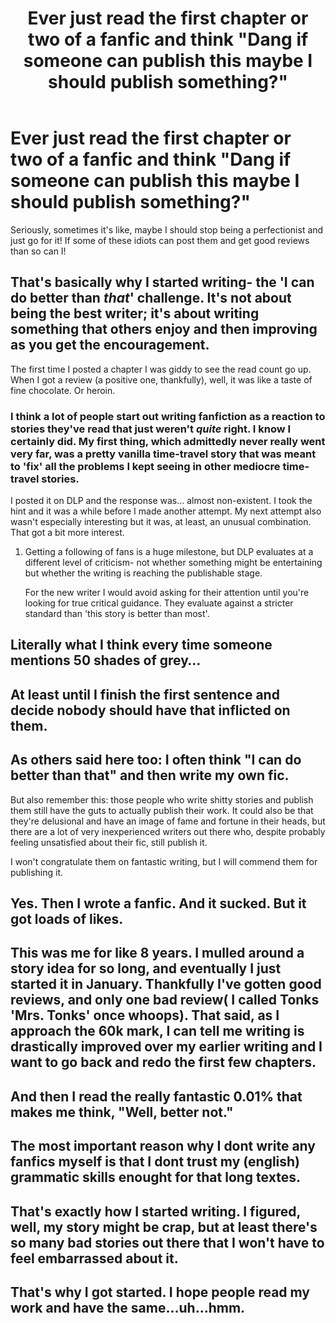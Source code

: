 #+TITLE: Ever just read the first chapter or two of a fanfic and think "Dang if someone can publish this maybe I should publish something?"

* Ever just read the first chapter or two of a fanfic and think "Dang if someone can publish this maybe I should publish something?"
:PROPERTIES:
:Score: 32
:DateUnix: 1442019951.0
:DateShort: 2015-Sep-12
:FlairText: Discussion
:END:
Seriously, sometimes it's like, maybe I should stop being a perfectionist and just go for it! If some of these idiots can post them and get good reviews than so can I!


** That's basically why I started writing- the 'I can do better than /that/' challenge. It's not about being the best writer; it's about writing something that others enjoy and then improving as you get the encouragement.

The first time I posted a chapter I was giddy to see the read count go up. When I got a review (a positive one, thankfully), well, it was like a taste of fine chocolate. Or heroin.
:PROPERTIES:
:Author: wordhammer
:Score: 22
:DateUnix: 1442024555.0
:DateShort: 2015-Sep-12
:END:

*** I think a lot of people start out writing fanfiction as a reaction to stories they've read that just weren't /quite/ right. I know I certainly did. My first thing, which admittedly never really went very far, was a pretty vanilla time-travel story that was meant to 'fix' all the problems I kept seeing in other mediocre time-travel stories.

I posted it on DLP and the response was... almost non-existent. I took the hint and it was a while before I made another attempt. My next attempt also wasn't especially interesting but it was, at least, an unusual combination. That got a bit more interest.
:PROPERTIES:
:Author: SteelbadgerMk2
:Score: 6
:DateUnix: 1442047765.0
:DateShort: 2015-Sep-12
:END:

**** Getting a following of fans is a huge milestone, but DLP evaluates at a different level of criticism- not whether something might be entertaining but whether the writing is reaching the publishable stage.

For the new writer I would avoid asking for their attention until you're looking for true critical guidance. They evaluate against a stricter standard than 'this story is better than most'.
:PROPERTIES:
:Author: wordhammer
:Score: 5
:DateUnix: 1442073679.0
:DateShort: 2015-Sep-12
:END:


** Literally what I think every time someone mentions 50 shades of grey...
:PROPERTIES:
:Score: 14
:DateUnix: 1442020076.0
:DateShort: 2015-Sep-12
:END:


** At least until I finish the first sentence and decide nobody should have that inflicted on them.
:PROPERTIES:
:Author: Urukubarr
:Score: 15
:DateUnix: 1442021947.0
:DateShort: 2015-Sep-12
:END:


** As others said here too: I often think "I can do better than that" and then write my own fic.

But also remember this: those people who write shitty stories and publish them still have the guts to actually publish their work. It could also be that they're delusional and have an image of fame and fortune in their heads, but there are a lot of very inexperienced writers out there who, despite probably feeling unsatisfied about their fic, still publish it.

I won't congratulate them on fantastic writing, but I will commend them for publishing it.
:PROPERTIES:
:Author: BigFatNo
:Score: 6
:DateUnix: 1442065493.0
:DateShort: 2015-Sep-12
:END:


** Yes. Then I wrote a fanfic. And it sucked. But it got loads of likes.
:PROPERTIES:
:Score: 5
:DateUnix: 1442043090.0
:DateShort: 2015-Sep-12
:END:


** This was me for like 8 years. I mulled around a story idea for so long, and eventually I just started it in January. Thankfully I've gotten good reviews, and only one bad review( I called Tonks 'Mrs. Tonks' once whoops). That said, as I approach the 60k mark, I can tell me writing is drastically improved over my earlier writing and I want to go back and redo the first few chapters.
:PROPERTIES:
:Author: redwings159753
:Score: 3
:DateUnix: 1442028006.0
:DateShort: 2015-Sep-12
:END:


** And then I read the really fantastic 0.01% that makes me think, "Well, better not."
:PROPERTIES:
:Author: inimically
:Score: 4
:DateUnix: 1442032574.0
:DateShort: 2015-Sep-12
:END:


** The most important reason why I dont write any fanfics myself is that I dont trust my (english) grammatic skills enought for that long textes.
:PROPERTIES:
:Author: Distaly
:Score: 1
:DateUnix: 1442090217.0
:DateShort: 2015-Sep-13
:END:


** That's exactly how I started writing. I figured, well, my story might be crap, but at least there's so many bad stories out there that I won't have to feel embarrassed about it.
:PROPERTIES:
:Author: deirox
:Score: 1
:DateUnix: 1442112557.0
:DateShort: 2015-Sep-13
:END:


** That's why I got started. I hope people read my work and have the same...uh...hmm.
:PROPERTIES:
:Author: TimeLoopedPowerGamer
:Score: -1
:DateUnix: 1442034650.0
:DateShort: 2015-Sep-12
:END:
